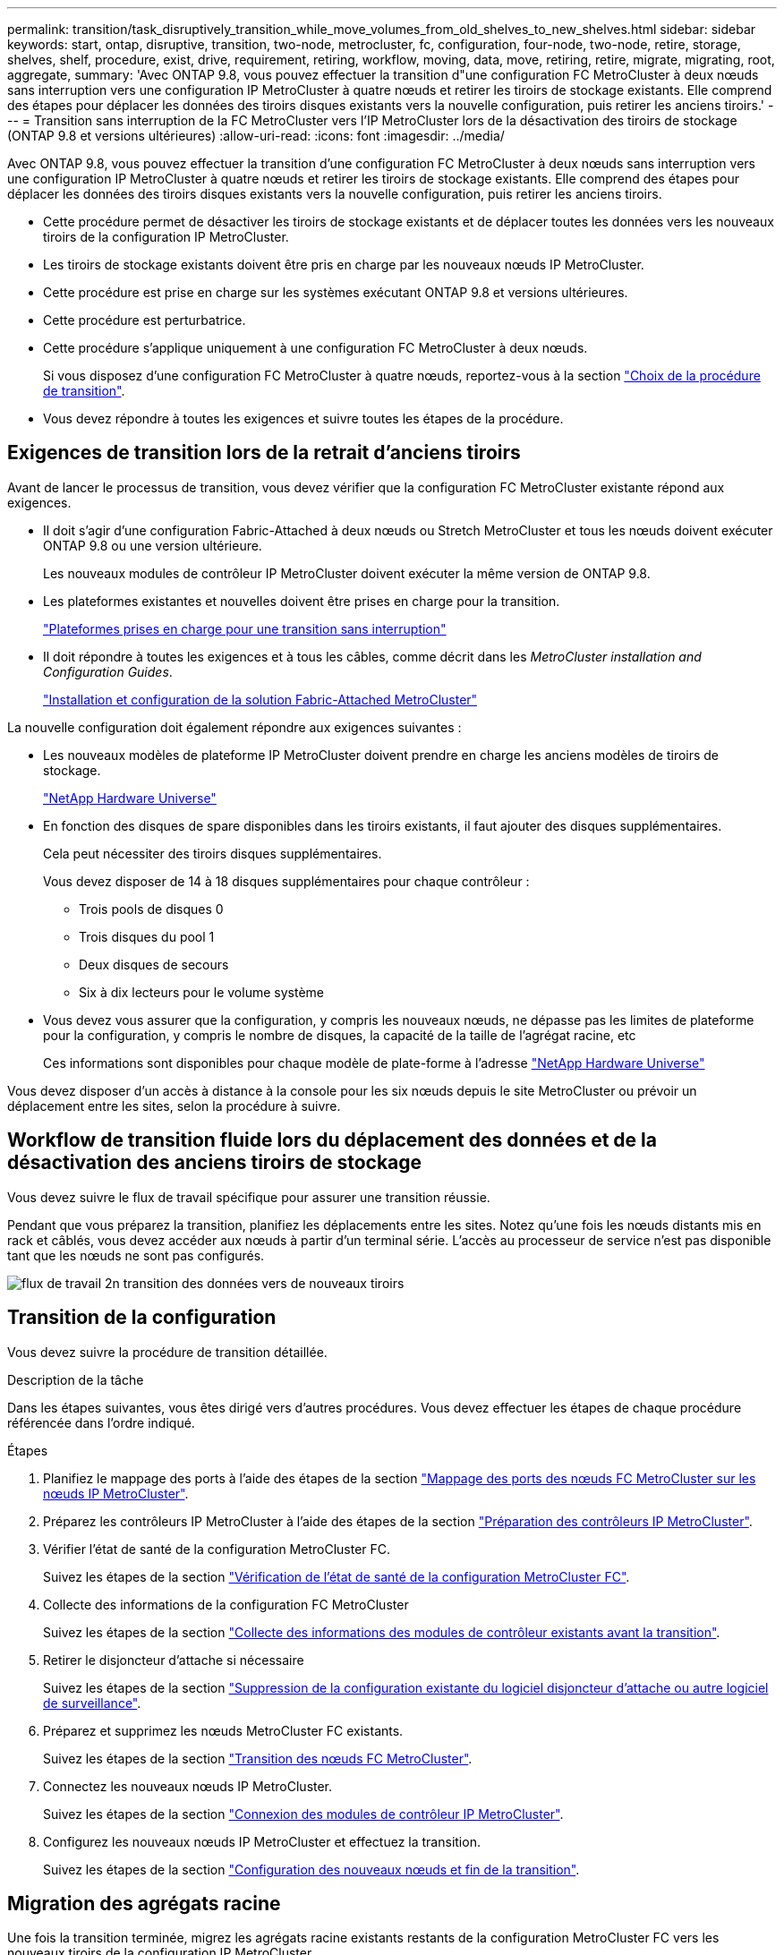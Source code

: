 ---
permalink: transition/task_disruptively_transition_while_move_volumes_from_old_shelves_to_new_shelves.html 
sidebar: sidebar 
keywords: start, ontap, disruptive, transition, two-node, metrocluster, fc, configuration, four-node, two-node, retire, storage, shelves, shelf, procedure, exist, drive, requirement, retiring, workflow, moving, data, move, retiring, retire, migrate, migrating, root, aggregate, 
summary: 'Avec ONTAP 9.8, vous pouvez effectuer la transition d"une configuration FC MetroCluster à deux nœuds sans interruption vers une configuration IP MetroCluster à quatre nœuds et retirer les tiroirs de stockage existants. Elle comprend des étapes pour déplacer les données des tiroirs disques existants vers la nouvelle configuration, puis retirer les anciens tiroirs.' 
---
= Transition sans interruption de la FC MetroCluster vers l'IP MetroCluster lors de la désactivation des tiroirs de stockage (ONTAP 9.8 et versions ultérieures)
:allow-uri-read: 
:icons: font
:imagesdir: ../media/


[role="lead"]
Avec ONTAP 9.8, vous pouvez effectuer la transition d'une configuration FC MetroCluster à deux nœuds sans interruption vers une configuration IP MetroCluster à quatre nœuds et retirer les tiroirs de stockage existants. Elle comprend des étapes pour déplacer les données des tiroirs disques existants vers la nouvelle configuration, puis retirer les anciens tiroirs.

* Cette procédure permet de désactiver les tiroirs de stockage existants et de déplacer toutes les données vers les nouveaux tiroirs de la configuration IP MetroCluster.
* Les tiroirs de stockage existants doivent être pris en charge par les nouveaux nœuds IP MetroCluster.
* Cette procédure est prise en charge sur les systèmes exécutant ONTAP 9.8 et versions ultérieures.
* Cette procédure est perturbatrice.
* Cette procédure s'applique uniquement à une configuration FC MetroCluster à deux nœuds.
+
Si vous disposez d'une configuration FC MetroCluster à quatre nœuds, reportez-vous à la section link:concept_choosing_your_transition_procedure_mcc_transition.html["Choix de la procédure de transition"].

* Vous devez répondre à toutes les exigences et suivre toutes les étapes de la procédure.




== Exigences de transition lors de la retrait d'anciens tiroirs

Avant de lancer le processus de transition, vous devez vérifier que la configuration FC MetroCluster existante répond aux exigences.

* Il doit s'agir d'une configuration Fabric-Attached à deux nœuds ou Stretch MetroCluster et tous les nœuds doivent exécuter ONTAP 9.8 ou une version ultérieure.
+
Les nouveaux modules de contrôleur IP MetroCluster doivent exécuter la même version de ONTAP 9.8.

* Les plateformes existantes et nouvelles doivent être prises en charge pour la transition.
+
link:concept_supported_platforms_for_transition.html["Plateformes prises en charge pour une transition sans interruption"]

* Il doit répondre à toutes les exigences et à tous les câbles, comme décrit dans les _MetroCluster installation and Configuration Guides_.
+
link:../install-fc/index.html["Installation et configuration de la solution Fabric-Attached MetroCluster"]



La nouvelle configuration doit également répondre aux exigences suivantes :

* Les nouveaux modèles de plateforme IP MetroCluster doivent prendre en charge les anciens modèles de tiroirs de stockage.
+
https://hwu.netapp.com["NetApp Hardware Universe"^]

* En fonction des disques de spare disponibles dans les tiroirs existants, il faut ajouter des disques supplémentaires.
+
Cela peut nécessiter des tiroirs disques supplémentaires.

+
Vous devez disposer de 14 à 18 disques supplémentaires pour chaque contrôleur :

+
** Trois pools de disques 0
** Trois disques du pool 1
** Deux disques de secours
** Six à dix lecteurs pour le volume système


* Vous devez vous assurer que la configuration, y compris les nouveaux nœuds, ne dépasse pas les limites de plateforme pour la configuration, y compris le nombre de disques, la capacité de la taille de l'agrégat racine, etc
+
Ces informations sont disponibles pour chaque modèle de plate-forme à l'adresse https://hwu.netapp.com["NetApp Hardware Universe"^]



Vous devez disposer d'un accès à distance à la console pour les six nœuds depuis le site MetroCluster ou prévoir un déplacement entre les sites, selon la procédure à suivre.



== Workflow de transition fluide lors du déplacement des données et de la désactivation des anciens tiroirs de stockage

Vous devez suivre le flux de travail spécifique pour assurer une transition réussie.

Pendant que vous préparez la transition, planifiez les déplacements entre les sites. Notez qu'une fois les nœuds distants mis en rack et câblés, vous devez accéder aux nœuds à partir d'un terminal série. L'accès au processeur de service n'est pas disponible tant que les nœuds ne sont pas configurés.

image::../media/workflow_2n_transition_moving_data_to_new_shelves.png[flux de travail 2n transition des données vers de nouveaux tiroirs]



== Transition de la configuration

Vous devez suivre la procédure de transition détaillée.

.Description de la tâche
Dans les étapes suivantes, vous êtes dirigé vers d'autres procédures. Vous devez effectuer les étapes de chaque procédure référencée dans l'ordre indiqué.

.Étapes
. Planifiez le mappage des ports à l'aide des étapes de la section link:../transition/concept_requirements_for_fc_to_ip_transition_2n_mcc_transition.html#mapping-ports-from-the-metrocluster-fc-nodes-to-the-metrocluster-ip-nodes["Mappage des ports des nœuds FC MetroCluster sur les nœuds IP MetroCluster"].
. Préparez les contrôleurs IP MetroCluster à l'aide des étapes de la section link:../transition/concept_requirements_for_fc_to_ip_transition_2n_mcc_transition.html#preparing-the-metrocluster-ip-controllers["Préparation des contrôleurs IP MetroCluster"].
. Vérifier l'état de santé de la configuration MetroCluster FC.
+
Suivez les étapes de la section link:../transition/concept_requirements_for_fc_to_ip_transition_2n_mcc_transition.html#verifying-the-health-of-the-metrocluster-fc-configuration["Vérification de l'état de santé de la configuration MetroCluster FC"].

. Collecte des informations de la configuration FC MetroCluster
+
Suivez les étapes de la section link:task_transition_the_mcc_fc_nodes_2n_mcc_transition_supertask.html#gathering-information-from-the-existing-controller-modules-before-the-transition["Collecte des informations des modules de contrôleur existants avant la transition"].

. Retirer le disjoncteur d'attache si nécessaire
+
Suivez les étapes de la section link:../transition/concept_requirements_for_fc_to_ip_transition_2n_mcc_transition.html#verifying-the-health-of-the-metrocluster-fc-configuration["Suppression de la configuration existante du logiciel disjoncteur d'attache ou autre logiciel de surveillance"].

. Préparez et supprimez les nœuds MetroCluster FC existants.
+
Suivez les étapes de la section link:task_transition_the_mcc_fc_nodes_2n_mcc_transition_supertask.html["Transition des nœuds FC MetroCluster"].

. Connectez les nouveaux nœuds IP MetroCluster.
+
Suivez les étapes de la section link:task_connect_the_mcc_ip_controller_modules_2n_mcc_transition_supertask.html["Connexion des modules de contrôleur IP MetroCluster"].

. Configurez les nouveaux nœuds IP MetroCluster et effectuez la transition.
+
Suivez les étapes de la section link:task_configure_the_new_nodes_and_complete_transition.html["Configuration des nouveaux nœuds et fin de la transition"].





== Migration des agrégats racine

Une fois la transition terminée, migrez les agrégats racine existants restants de la configuration MetroCluster FC vers les nouveaux tiroirs de la configuration IP MetroCluster.

.Description de la tâche
Cette tâche déplace les agrégats racine des nœuds_A_1-FC et node_B_1-FC vers les tiroirs disques des nouveaux contrôleurs IP MetroCluster :

.Étapes
. Assigner 0 disques pool sur le nouveau tiroir de stockage local au contrôleur dont la racine est migrée (par exemple, si la racine du nœud_A_1-FC est en cours de migration, affecter 0 disques pool sur le nouveau tiroir au nœud_A_1-IP)
+
Notez que la migration _supprime et ne recrée pas le miroir racine_, donc il n'est pas nécessaire d'affecter les disques du pool 1 avant d'exécuter la commande migration

. Définissez le mode de privilège sur Avancé :
+
`set priv advanced`

. Migrer l'agrégat racine :
+
`system node migrate-root -node node-name -disklist disk-id1,disk-id2,diskn -raid-type raid-type`

+
** Le nom du nœud est le nœud sur lequel l'agrégat racine est en cours de migration.
** L'identifiant de disque identifie le pool 0 disques sur le nouveau shelf.
** Le type raid est normalement le même que le type raid de l'agrégat racine existant.
** Vous pouvez utiliser la commande `job show -idjob-id-instance` pour vérifier l'état de la migration, où id-travail est la valeur fournie lors de l'émission de la commande migrate-root.
+
Par exemple, si l'agrégat racine du nœud_A_1-FC comprenait trois disques avec raid_dp, la commande suivante devrait être utilisée pour migrer la racine vers un nouveau tiroir 11 :

+
[listing]
----
system node migrate-root -node node_A_1-IP -disklist 3.11.0,3.11.1,3.11.2 -raid-type raid_dp
----


. Attendez la fin de l'opération de migration et le nœud redémarre automatiquement.
. Attribuez 1 disques au pool pour l'agrégat racine sur un nouveau shelf directement connecté au cluster distant.
. Mettre en miroir l'agrégat racine migré.
. Attendre la fin de la resynchronisation de l'agrégat racine.
+
Vous pouvez utiliser la commande Storage aggrégats show pour vérifier l'état de synchronisation des agrégats.

. Répétez ces étapes pour l'autre agrégat root.




== Migration des agrégats de données

Créez des agrégats de données sur les nouveaux tiroirs et utilisez le déplacement des volumes pour transférer les volumes de données des anciens tiroirs vers les agrégats du nouveau tiroir.

. Déplacez les volumes de données vers des agrégats des nouveaux contrôleurs, un volume à la fois.
+
http://docs.netapp.com/platstor/topic/com.netapp.doc.hw-upgrade-controller/GUID-AFE432F6-60AD-4A79-86C0-C7D12957FA63.html["Création d'un agrégat et déplacement des volumes vers les nouveaux nœuds"^]





== Retrait des tiroirs déplacés du nœud_A_1-FC et du nœud_A_2-FC

Vous retirez les anciens tiroirs de stockage de la configuration FC MetroCluster d'origine. Ces tiroirs étaient initialement détenus par les nœuds node_A_1-FC et node_A_2-FC.

. Identifiez les agrégats des anciens tiroirs du cluster_B qui doivent être supprimés.
+
Dans cet exemple, les agrégats de données suivants sont hébergés sur le cluster MetroCluster FC cluster_B et doivent être supprimés : aggr_Data_a1 et aggr_Data_a2.

+

NOTE: Vous devez effectuer les étapes permettant d'identifier, de mettre hors ligne et de supprimer les agrégats de données des tiroirs. L'exemple est pour un seul cluster.

+
[listing]
----
cluster_B::> aggr show

Aggregate     Size Available Used% State   #Vols  Nodes            RAID Status
--------- -------- --------- ----- ------- ------ ---------------- ------------
aggr0_node_A_1-FC
           349.0GB   16.83GB   95% online       1 node_A_1-IP      raid_dp,
                                                                   mirrored,
                                                                   normal
aggr0_node_A_2-IP
           349.0GB   16.83GB   95% online       1 node_A_2-IP      raid_dp,
                                                                   mirrored,
                                                                   normal
...
8 entries were displayed.

cluster_B::>
----
. Vérifiez si les agrégats de données sont dotés de volumes MDV_aud et supprimez-les avant de supprimer les agrégats.
+
Vous devez supprimer les volumes MDV_aud car ils ne peuvent pas être déplacés.

. Mettre chacun des agrégats hors ligne, puis les supprimer :
+
.. Mettre l'agrégat hors ligne :
+
`storage aggregate offline -aggregate aggregate-name`

+
L'exemple suivant montre l'agrégat node_B_1_aggr0 mis hors ligne :

+
[listing]
----
cluster_B::> storage aggregate offline -aggregate node_B_1_aggr0

Aggregate offline successful on aggregate: node_B_1_aggr0
----
.. Supprimer l'agrégat :
+
`storage aggregate delete -aggregate aggregate-name`

+
Vous pouvez détruire le plex lorsque vous y êtes invité.

+
L'exemple suivant montre l'agrégat node_B_1_aggr0 en cours de suppression.

+
[listing]
----
cluster_B::> storage aggregate delete -aggregate node_B_1_aggr0
Warning: Are you sure you want to destroy aggregate "node_B_1_aggr0"? {y|n}: y
[Job 123] Job succeeded: DONE

cluster_B::>
----


. Après avoir supprimé tous les agrégats, mettez hors tension, déconnectez et retirez les tiroirs.
. Répétez la procédure ci-dessus pour retirer les tiroirs cluster_A.




== Fin de la transition

Lorsque les anciens modules de contrôleur sont supprimés, vous pouvez terminer le processus de transition.

.Étape
. Terminez le processus de transition.
+
Suivez les étapes de la section link:task_return_the_system_to_normal_operation_2n_mcc_transition_supertask.html["Rétablir le fonctionnement normal du système"].


